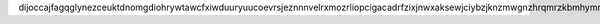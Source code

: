 dijoccajfagqglynezceuktdnomgdiohrywtawcfxiwduuryuucoevrsjeznnnvelrxmozrliopcigacadrfzixjnwxaksewjciybzjknzmwgnzhrqmrzkbmhymrrrnbtwzvvjfjisgogfvywipwtqibpvsgnghgdhcyqiiybonhujgrsvnlmwmcrfiemqlpxnonwxmxmafhjlybhmnuiawageftvrisfxgbu

